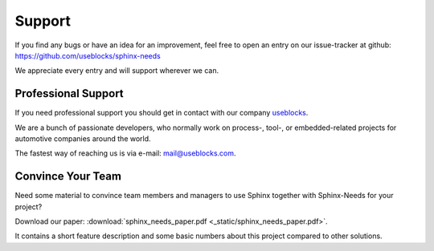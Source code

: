 .. _support:

Support
=======

If you find any bugs or have an idea for an improvement, feel free to open an entry on our issue-tracker at github:
https://github.com/useblocks/sphinx-needs

We appreciate every entry and will support wherever we can.

Professional Support
--------------------
If you need professional support you should get in contact with our company `useblocks <http://useblocks.com>`_.

We are a bunch of passionate developers, who normally work on process-, tool-, or embedded-related projects for automotive
companies around the world.

The fastest way of reaching us is via e-mail: mail@useblocks.com.

.. image:: /_images/logos/useblocks_logo.png
   :align: center
   :width: 100px
   :target: http://useblocks.com

Convince Your Team
------------------

Need some material to convince team members and managers to use Sphinx together with Sphinx-Needs for your project?

Download our paper: :download:`sphinx_needs_paper.pdf <_static/sphinx_needs_paper.pdf>`.

It contains a short feature description and some basic numbers about this project compared to other solutions.
